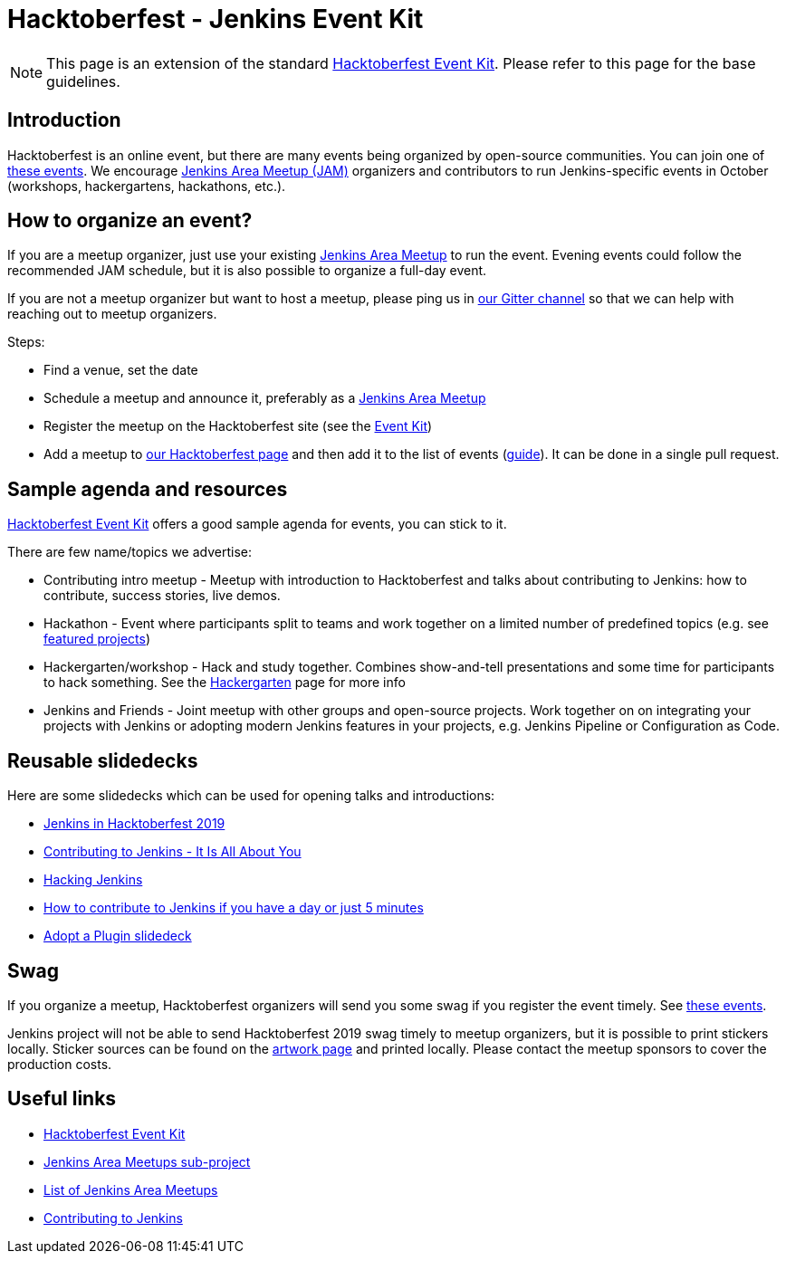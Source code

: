 = Hacktoberfest - Jenkins Event Kit

NOTE: This page is an extension of the standard link:https://hacktoberfest.com/events/#organizers[Hacktoberfest Event Kit].
Please refer to this page for the base guidelines.

== Introduction

Hacktoberfest is an online event,
but there are many events being organized by open-source communities.
You can join one of link:https://hacktoberfest.com/events/[these events].
We encourage xref:projects:ROOT:index.adoc#jam[Jenkins Area Meetup (JAM)] organizers and contributors to
run Jenkins-specific events in October (workshops, hackergartens, hackathons, etc.).


== How to organize an event?

If you are a meetup organizer, just use your existing xref:projects:ROOT:index.adoc#jam[Jenkins Area Meetup] to run the event.
Evening events could follow the recommended JAM schedule,
but it is also possible to organize a full-day event.

If you are not a meetup organizer but want to host a meetup,
please ping us in link:https://app.gitter.im/#/room/#jenkinsci_hacktoberfest:gitter.im[our Gitter channel] so that we can help with reaching out to meetup organizers.

Steps:

* Find a venue, set the date
* Schedule a meetup and announce it, preferably as a xref:projects:ROOT:index.adoc#jam[Jenkins Area Meetup]
* Register the meetup on the Hacktoberfest site (see the link:https://hacktoberfest.com/events/#organizers[Event Kit])
* Add a meetup to xref:events:hacktoberfest:index.adoc[our Hacktoberfest page] and
  then add it to the list of events (link:https://github.com/jenkins-infra/jenkins.io/blob/master/CONTRIBUTING.adoc#adding-an-event[guide]). 
  It can be done in a single pull request.

== Sample agenda and resources

link:https://hacktoberfest.com/events/#organizers[Hacktoberfest Event Kit] offers a good sample agenda for events, 
you can stick to it.

There are few name/topics we advertise:

* Contributing intro meetup - 
  Meetup with introduction to Hacktoberfest and talks about contributing to Jenkins: 
  how to contribute, success stories, live demos.
* Hackathon - 
  Event where participants split to teams and work together on a limited number of predefined topics (e.g. see xref:events:hacktoberfest:index.adoc#featured-projects[featured projects])
* Hackergarten/workshop - 
  Hack and study together. 
  Combines show-and-tell presentations and some time for participants to hack something.
  See the link:https://hackergarten.net/[Hackergarten] page for more info
* Jenkins and Friends - 
  Joint meetup with other groups and open-source projects. 
  Work together on on integrating your projects with Jenkins or
  adopting modern Jenkins features in your projects,
  e.g. Jenkins Pipeline or Configuration as Code. 

== Reusable slidedecks

Here are some slidedecks which can be used for opening talks and introductions:

* link:https://docs.google.com/presentation/d/1_RiCjOrWHCC-w2SwaY7i_jfx8c480oPHwoyI403yAPE/edit?usp=sharing[Jenkins in Hacktoberfest 2019]
* link:https://docs.google.com/presentation/d/1JHgVzWZAx95IsUAZp8OoyCQGGkrCjzUd7eblwd1Y-hA/edit?usp=sharing[Contributing to Jenkins - It Is All About You]
* link:https://docs.google.com/presentation/d/1mVS2CRZhh12V4-Oi7PoL5gv9idGetEY09LORmgl1JyM/edit?usp=sharing[Hacking Jenkins]
* link:https://www.jenkins.io/blog/2017/08/23/pull-requests-and-more/[How to contribute to Jenkins if you have a day or just 5 minutes]
* link:https://docs.google.com/presentation/d/1A-9znEoysyGujOgDwbiu-Rl1oQUqdxk1RfQJEsyHBfE/edit?usp=sharing[Adopt a Plugin slidedeck]

== Swag

If you organize a meetup,
Hacktoberfest organizers will send you some swag if you register the event timely.
See link:https://hacktoberfest.digitalocean.com/#events[these events].

Jenkins project will not be able to send Hacktoberfest 2019 swag timely to meetup organizers, but it is possible to print stickers locally.
Sticker sources can be found on the xref:images:ROOT:index.adoc[artwork page] and printed locally.
Please contact the meetup sponsors to cover the production costs.

== Useful links

* link:https://hacktoberfest.com/events/#organizers[Hacktoberfest Event Kit]
* xref:projects:ROOT:index.adoc#jam[Jenkins Area Meetups sub-project]
* link:https://www.meetup.com/pro/cicd-cdf/[List of Jenkins Area Meetups]
* xref:community:ROOT:index.adoc[Contributing to Jenkins]
